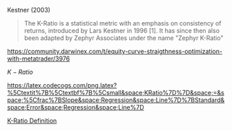 Kestner (2003)

#+BEGIN_QUOTE
  The K-Ratio is a statistical metric with an emphasis on consistency of
  returns, introduced by Lars Kestner in 1996 [1]. It has since then
  also been adapted by Zephyr Associates under the name "Zephyr K-Ratio"
  [2]. Having multiple different Equity curves, yielding the same amount
  of profit, the K-Ratio will prefer the curve with the most consistent
  gains (maximum smoothness).\\
  Naturally, most investors also prefer a smooth equity curve over
  higher profits with deeper drawdowns. So the K-Ratio seems a promising
  metric to use for our optimization process. The k-ratio is defined as:
#+END_QUOTE

[[https://community.darwinex.com/t/equity-curve-straigthness-optimization-with-metatrader/3976]]

$K-Ratio$

[[https://latex.codecogs.com/png.latex?%5Ctextit%7B%5Ctextbf%7B%5Csmall&space;KRatio%7D%7D&space;=&space;%5Cfrac%7BSlope&space;Regression&space;Line%7D%7BStandard&space;Error&space;Regression&space;Line%7D]]

[[https://www.investopedia.com/terms/k/kratio.asp][K-Ratio Definition]]
